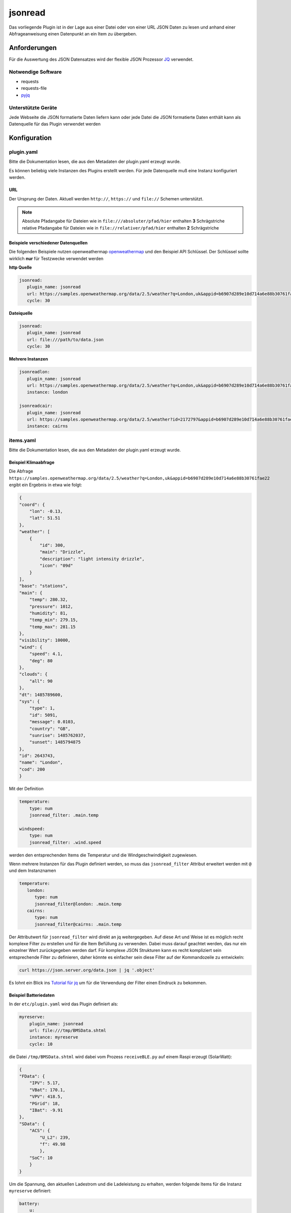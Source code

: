 jsonread
========

Das vorliegende Plugin ist in der Lage aus einer Datei oder von einer URL JSON Daten zu lesen
und anhand einer Abfrageanweisung einen Datenpunkt an ein Item zu übergeben.

Anforderungen
-------------

Für die Auswertung des JSON Datensatzes wird der flexible JSON Prozessor
`JQ <https://stedolan.github.io/jq/>`_ verwendet.

Notwendige Software
~~~~~~~~~~~~~~~~~~~

* requests
* requests-file
* `pyjq <https://stedolan.github.io/jq/>`_

Unterstützte Geräte
~~~~~~~~~~~~~~~~~~~~~

Jede Webseite die JSON formatierte Daten liefern kann oder jede Datei die JSON formatierte
Daten enthält kann als Datenquelle für das Plugin verwendet werden


Konfiguration
-------------

plugin.yaml
~~~~~~~~~~~

Bitte die Dokumentation lesen, die aus den Metadaten der plugin.yaml erzeugt wurde.

Es können beliebig viele Instanzen des Plugins erstellt werden. Für jede Datenquelle muß eine Instanz konfiguriert werden.

URL
^^^

Der Ursprung der Daten. Aktuell werden ``http://``, ``https://`` und ``file://`` Schemen unterstützt.

.. note::
    Absolute Pfadangabe für Dateien wie in ``file:///absoluter/pfad/hier`` enthalten **3** Schrägstriche
    relative Pfadangabe für Dateien wie in ``file://relativer/pfad/hier`` enthalten **2** Schrägstriche

Beispiele verschiedener Datenquellen
^^^^^^^^^^^^^^^^^^^^^^^^^^^^^^^^^^^^

Die folgenden Beispiele nutzen openweathermap `openweathermap <https://openweathermap.org/current>`_  und den Beispiel API Schlüssel. 
Der Schlüssel sollte wirklich **nur** für Testzwecke verwendet werden

**http Quelle**

.. code:: yaml

   jsonread:
      plugin_name: jsonread
      url: https://samples.openweathermap.org/data/2.5/weather?q=London,uk&appid=b6907d289e10d714a6e88b30761fae22
      cycle: 30

**Dateiquelle**

.. code:: yaml

   jsonread:
      plugin_name: jsonread
      url: file:///path/to/data.json
      cycle: 30

**Mehrere Instanzen**

.. code:: yaml

    jsonreadlon:
       plugin_name: jsonread
       url: https://samples.openweathermap.org/data/2.5/weather?q=London,uk&appid=b6907d289e10d714a6e88b30761fae22
       instance: london

    jsonreadcair:
       plugin_name: jsonread
       url: https://samples.openweathermap.org/data/2.5/weather?id=2172797&appid=b6907d289e10d714a6e88b30761fae22
       instance: cairns


items.yaml
~~~~~~~~~~

Bitte die Dokumentation lesen, die aus den Metadaten der plugin.yaml erzeugt wurde.

Beispiel Klimaabfrage
^^^^^^^^^^^^^^^^^^^^^

Die Abfrage ``https://samples.openweathermap.org/data/2.5/weather?q=London,uk&appid=b6907d289e10d714a6e88b30761fae22`` 
ergibt ein Ergebnis in etwa wie folgt:

.. code:: json

    {
    "coord": {
        "lon": -0.13,
        "lat": 51.51
    },
    "weather": [
        {
            "id": 300,
            "main": "Drizzle",
            "description": "light intensity drizzle",
            "icon": "09d"
        }
    ],
    "base": "stations",
    "main": {
        "temp": 280.32,
        "pressure": 1012,
        "humidity": 81,
        "temp_min": 279.15,
        "temp_max": 281.15
    },
    "visibility": 10000,
    "wind": {
        "speed": 4.1,
        "deg": 80
    },
    "clouds": {
        "all": 90
    },
    "dt": 1485789600,
    "sys": {
        "type": 1,
        "id": 5091,
        "message": 0.0103,
        "country": "GB",
        "sunrise": 1485762037,
        "sunset": 1485794875
    },
    "id": 2643743,
    "name": "London",
    "cod": 200
    }

Mit der Definition 

.. code:: yaml

    temperature:
        type: num
        jsonread_filter: .main.temp

    windspeed:
        type: num
        jsonread_filter: .wind.speed

werden den entsprechenden Items die Temperatur und die Windgeschwindigkeit zugewiesen.

Wenn mehrere Instanzen für das Plugin definiert werden, so muss das ``jsonread_filter`` Attribut
erweitert werden mit ``@`` und dem Instanznamen

.. code:: yaml

    temperature:
       london:
          type: num
          jsonread_filter@london: .main.temp
       cairns:
          type: num
          jsonread_filter@cairns: .main.temp

Der Attributwert für ``jsonread_filter`` wird direkt an jq weitergegeben. Auf diese Art und Weise ist es möglich
recht komplexe Filter zu erstellen und für die Item Befüllung zu verwenden.
Dabei muss darauf geachtet werden, das nur ein einzelner Wert zurückgegeben werden darf.
Für komplexe JSON Strukturen kann es recht kompliziert sein entsprechende Filter zu definieren, daher
könnte es einfacher sein diese Filter auf der Kommandozeile zu entwickeln:

.. code:: bash

    curl https://json.server.org/data.json | jq '.object'

Es lohnt ein Blick ins `Tutorial für jq <https://stedolan.github.io/jq/tutorial/>`_ um für die Verwendung der Filter einen Eindruck zu bekommen.

Beispiel Batteriedaten
^^^^^^^^^^^^^^^^^^^^^^

In der ``etc/plugin.yaml`` wird das Plugin definiert als:

.. code:: yaml

    myreserve:
        plugin_name: jsonread
        url: file:///tmp/BMSData.shtml
        instance: myreserve
        cycle: 10

die Datei ``/tmp/BMSData.shtml`` wird dabei vom Prozess ``receiveBLE.py`` auf einem Raspi erzeugt (SolarWatt):

.. code:: json

    {
    "FData": {
        "IPV": 5.17,
        "VBat": 170.1,
        "VPV": 418.5,
        "PGrid": 18,
        "IBat": -9.91
    },
    "SData": {
        "ACS": {
            "U_L2": 239,
            "f": 49.98
            },
        "SoC": 10
        }
    }

Um die Spannung, den aktuellen Ladestrom und die Ladeleistung zu erhalten, werden folgende Items für 
die Instanz ``myreserve`` definiert:

.. code:: yaml

    battery:
        u:
            type: num
            jsonread_filter@myreserve: .FData.VBat
        i:
            type: num
            jsonread_filter@myreserve: .FData.IBat
        power:
            remark: etwas einfache Mathematik kann verwendet werden:
            type: num
            jsonread_filter@myreserve: (.FData.VBat * .FData.IBat * -1)
    
    

Beispiel Energiemanager
^^^^^^^^^^^^^^^^^^^^^^^

In der ``etc/plugin.yaml`` wird das Plugin definiert als:

.. code:: yaml

    swem:
      plugin_name: jsonread
      url: http://192.168.x.y/rest/kiwigrid/wizard/devices
      instance: swem
      cycle: 30

Die Abfrage der URL liefert ein ziemliche grosses JSON Datenpaket mit mehr als
4500 Zeilen. Ein Auszug ist im folgenden dargestellt:
      
      
.. code::json

    {
    "result": {
        "items": [
            {
                "guid": "urn:your-inverter-guid",
                "tagValues": {
                    "PowerACOut": {
                        "value": 2419,
                        "tagName": "PowerACOut"
                    }
                }
            }
        ]
    }
    
Um die aktuelle Inverter AC Ausgangsleistung zu erhalten wird folgendes Item mit einem komplexen Filter definiert:

.. code:: yaml

    inverter:
        type: num
        jsonread_filter@swem: (.result.items[] | select(.guid == "urn:your-inverter-guid").tagValues.PowerACOut.value)

Auswählen des Arrays ``.result.items``, dann auswählen des Zweiges bei dem das Element ``guid`` mit dem eigenen
``your-inverter-guid`` übereinstimmt und im Zweig weitergehen und den Wert von ``.tagValues.PowerACOut.value`` 
abfragen und ins Item schreiben.

Das ``jsonread_filter`` Attribut kann mit Hilfe des `Blockstils für mehrzeilige Strings <https://yaml-multiline.info/>`_ 
eben auf auf mehrere Zeilen aufgeteilt werden. So ist folgende komplexe Berechnung über einen Filter möglich:

.. code:: yaml

    grid:
        type: num
        jsonread_filter@swem: >
            (.result.items[] |
            select(.deviceModel[].deviceClass == "com.kiwigrid.devices.solarwatt.MyReservePowermeter").tagValues.PowerOut.value) -
            (.result.items[] |
            select(.deviceModel[].deviceClass == "com.kiwigrid.devices.solarwatt.MyReservePowermeter").tagValues.PowerIn.value)


logic.yaml
~~~~~~~~~~

Bitte die Dokumentation lesen, die aus den Metadaten der plugin.yaml erzeugt wurde.


Funktionen
~~~~~~~~~~

Bitte die Dokumentation lesen, die aus den Metadaten der plugin.yaml erzeugt wurde.


Web Interface
-------------

Todo: Im Webinterface wird das Ergebnis der letzten Abfrage der Quelle dargestellt sowie die Items mit dem entsprechenden 
``jsonread_filter`` Attribut und dem aktuell zugewiesenen Wert.
